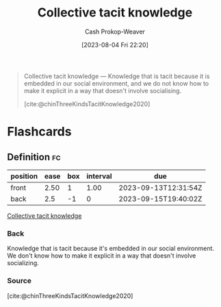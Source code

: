 :PROPERTIES:
:ID:       c826a9e6-fcf5-4b94-81cb-0495f6aaa866
:LAST_MODIFIED: [2023-09-12 Tue 05:31]
:END:
#+title: Collective tacit knowledge
#+hugo_custom_front_matter: :slug "c826a9e6-fcf5-4b94-81cb-0495f6aaa866"
#+author: Cash Prokop-Weaver
#+date: [2023-08-04 Fri 22:20]
#+filetags: :concept:

#+begin_quote
Collective tacit knowledge — Knowledge that is tacit because it is embedded in our social environment, and we do not know how to make it explicit in a way that doesn't involve socialising.

[cite:@chinThreeKindsTacitKnowledge2020]
#+end_quote

* Flashcards
** Definition :fc:
:PROPERTIES:
:CREATED: [2023-09-08 Fri 12:39]
:FC_CREATED: 2023-09-08T19:40:02Z
:FC_TYPE:  double
:ID:       92a33aa4-935b-4eb2-8b3c-c710c6d90cea
:END:
:REVIEW_DATA:
| position | ease | box | interval | due                  |
|----------+------+-----+----------+----------------------|
| front    | 2.50 |   1 |     1.00 | 2023-09-13T12:31:54Z |
| back     |  2.5 |  -1 |        0 | 2023-09-15T19:40:02Z |
:END:

[[id:c826a9e6-fcf5-4b94-81cb-0495f6aaa866][Collective tacit knowledge]]

*** Back
Knowledge that is tacit because it's embedded in our social environment. We don't know how to make it explicit in a way that doesn't involve socializing.
*** Source
[cite:@chinThreeKindsTacitKnowledge2020]
#+print_bibliography: